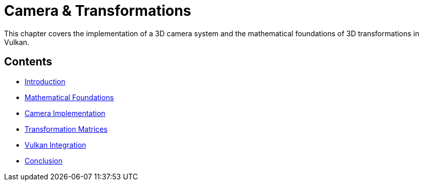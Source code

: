 :pp: {plus}{plus}

= Camera & Transformations

This chapter covers the implementation of a 3D camera system and the mathematical foundations of 3D transformations in Vulkan.

== Contents

* link:01_introduction.adoc[Introduction]
* link:02_math_foundations.adoc[Mathematical Foundations]
* link:03_camera_implementation.adoc[Camera Implementation]
* link:04_transformation_matrices.adoc[Transformation Matrices]
* link:05_vulkan_integration.adoc[Vulkan Integration]
* link:06_conclusion.adoc[Conclusion]

